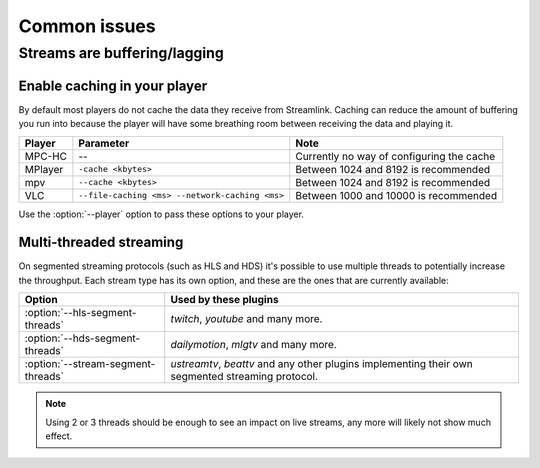 .. _issues:

Common issues
=============

.. _issues-player_caching:

Streams are buffering/lagging
-----------------------------

Enable caching in your player
^^^^^^^^^^^^^^^^^^^^^^^^^^^^^

By default most players do not cache the data they receive from Streamlink.
Caching can reduce the amount of buffering you run into because the player will
have some breathing room between receiving the data and playing it.

============= ======================== ======================================
Player        Parameter                Note
============= ======================== ======================================
MPC-HC        --                       Currently no way of configuring the cache
MPlayer       ``-cache <kbytes>``      Between 1024 and 8192 is recommended
mpv           ``--cache <kbytes>``     Between 1024 and 8192 is recommended
VLC           ``--file-caching <ms>    Between 1000 and 10000 is recommended
              --network-caching <ms>``
============= ======================== ======================================

Use the :option:`--player` option to pass these options to your player.


Multi-threaded streaming
^^^^^^^^^^^^^^^^^^^^^^^^

On segmented streaming protocols (such as HLS and HDS) it's possible to use
multiple threads to potentially increase the throughput.
Each stream type has its own option, and these are the ones that are currently available:

=================================== ============================================
Option                              Used by these plugins
=================================== ============================================
:option:`--hls-segment-threads`     `twitch`, `youtube` and many more.
:option:`--hds-segment-threads`     `dailymotion`, `mlgtv` and many more.
:option:`--stream-segment-threads`  `ustreamtv`, `beattv` and any other plugins
                                    implementing their own segmented streaming
                                    protocol.
=================================== ============================================

.. note::

    Using 2 or 3 threads should be enough to see an impact on live streams,
    any more will likely not show much effect.

